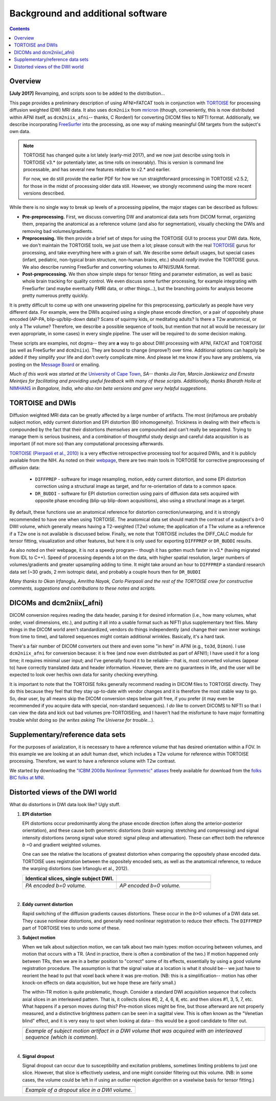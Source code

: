 .. _FATPREP_overview:

Background and additional software
==================================

.. contents::
   :depth: 3


Overview
--------

**[July 2017]** Revamping, and scripts soon to be added to the
distribution...

This page provides a preliminary description of using AFNI+FATCAT
tools in conjunction with `TORTOISE
<https://science.nichd.nih.gov/confluence/display/nihpd/TORTOISE>`_
for processing diffusion weighted (DW) MRI data.  It also uses
``dcm2niix`` from `mricron
<http://people.cas.sc.edu/rorden/mricron/dcm2nii.html>`_ (though,
conveniently, this is now distributed within AFNI itself, as
``dcm2niix_afni``-- thanks, C Rorden!) for converting DICOM files to
NIFTI format.  Additionally, we describe incorporating `FreeSurfer
<https://surfer.nmr.mgh.harvard.edu/>`_ into the processing, as one
way of making meaningful GM targets from the subject's own data.

.. note:: TORTOISE has changed quite a lot lately (early-mid 2017),
          and we now just describe using tools in TORTOISE v3.* (or
          potentially later, as time rolls on inexorably).  This is
          version is command line processable, and has several new
          features relative to v2.* and earlier.  

          For now, we do still provide the earlier PDF for how we run
          straightforward processing in TORTOISE v2.5.2, for those in
          the midst of processing older data still.  However, we
          strongly recommend using the more recent versions described.

While there is no single way to break up levels of a processing
pipeline, the major stages can be described as follows:

* **Pre-preprocessing.** First, we discuss converting DW and
  anatomical data sets from DICOM format, organizing them, preparing
  the anatomical as a reference volume (and also for segmentation),
  visually checking the DWIs and removing bad volumes/gradients.

* **Preprocessing.** We then provide a brief set of steps for using
  the TORTOISE GUI to process your DWI data. Note, we don't maintain
  the TORTOISE tools, we just use them a lot; please consult with the
  real `TORTOISE
  <https://science.nichd.nih.gov/confluence/display/nihpd/TORTOISE>`_
  gurus for processing, and take everything here with a grain of
  salt. We describe some default usages, but special cases (infant,
  pediatric, non-typical brain structure, non-human brains, etc.)
  should *really* involve the TORTOISE gurus.  We also describe
  running FreeSurfer and converting volumes to AFNI/SUMA format.

* **Post-preprocessing.** We then show simple steps for tensor fitting
  and parameter estimation, as well as basic whole brain tracking for
  quality control.  We even discuss some further processing, for
  example integrating with FreeSurfer (and maybe eventually FMRI data,
  or other things...), but the branching points for analysis become
  pretty numerous pretty quickly.

It is pretty difficult to come up with one unwavering pipeline for
this preprocessing, particularly as people have very different
data. For example, were the DWIs acquired using a single phase encode
direction, or a pair of oppositely phase encoded (AP-PA,
blip-up/blip-down data)?  Scans of squirmy kids, or meditating adults?
Is there a T2w anatomical, or only a T1w volume?  Therefore, we
describe a possible sequence of tools, but mention that not all would
be necessary (or even appropriate, in some cases) in every single
pipeline.  The user will be required to do some decision making.

These scripts are examples, not dogma-- they are **a** way to go about
DWI processing with AFNI, FATCAT and TORTOISE (as well as FreeSurfer
and ``dcm2niix``). They are bound to change (improve?) over
time. Additional options can happily be added if they simplify your
life and don't overly complicate mine.  And please let me know if you
have any problems, via posting on the `Message Board
<https://afni.nimh.nih.gov/afni/community/board>`_ or emailing.

*Much of this work was started at the* `University of Cape Town
<http://www.bme.uct.ac.za/bme/researchgrouping-mri>`_, *SA-- thanks
Jia Fan, Marcin Jankiewicz and Ernesta Meintjes for facilitating and
providing useful feedback with many of these scripts.  Additionally,
thanks Bharath Holla at* `NIMHANS <http://www.nimhans.ac.in/>`_ *in
Bangalore, India, who also ran beta versions and gave very helpful
suggestions.*


TORTOISE and DWIs
-----------------

Diffusion weighted MRI data can be greatly affected by a large number
of artifacts.  The most (in)famous are probably subject motion, eddy
current distortion and EPI distortion (B0 inhomogeneity).  Trickiness
in dealing with their effects is compounded by the fact that their
distortions *themselves* are compounded and can't really be separated.
Trying to manage them is serious business, and a combination of
thoughtful study design and careful data acquisition is as important
(if not more so) than any computational processing afterwards.

`TORTOISE (Pierpaoli et al., 2010)
<https://science.nichd.nih.gov/confluence/display/nihpd/TORTOISE>`_ is
a very effective retrospective processing tool for acquired DWIs, and
it is publicly available from the NIH.  As noted on their `webpage
<https://science.nichd.nih.gov/confluence/display/nihpd/TORTOISE>`_,
there are two main tools in TORTOISE for corrective preprocessing of
diffusion data:

    * ``DIFFPREP`` - software for image resampling, motion, eddy
      current distortion, and some EPI distortion correction using a
      structural image as target, and for re-orientation of data to a
      common space.

    * ``DR_BUDDI`` - software for EPI distortion correction using
      pairs of diffusion data sets acquired with opposite phase
      encoding (blip-up blip-down acquisitions), also using a
      structural image as a target.

By default, these functions use an anatomical reference for distortion
correction/unwarping, and it is strongly recommended to have one when
using TORTOISE. The anatomical data set should match the contrast of a
subject's *b*\ =0 DWI volume, which generally means having a
T2-weighted (T2w) volume; the application of a T1w volume as a
reference if a T2w one is not available is discussed below. Finally,
we note that TORTOISE includes the DIFF_CALC module for tensor
fitting, visualization and other features, but here it is only used
for exporting ``DIFFPREP`` or ``DR_BUDDI`` results.  

As also noted on their webpage, it is not a speedy program-- though it
has gotten much faster in v3.* (having migrated from IDL to
C++). Speed of processing depends a lot on the data, with higher
spatial resolution, larger numbers of volumes/gradients and greater
upsampling adding to time.  It might take around an hour to
``DIFFPREP`` a standard research data set (~30 grads, 2 mm isotropic
data), and probably a couple hours then for ``DR_BUDDI``

*Many thanks to Okan Irfanoglu, Amritha Nayak, Carlo Pierpaoli and the
rest of the TORTOISE crew for constructive comments, suggestions and
contributions to these notes and scripts.*

DICOMs and dcm2niix(_afni)
--------------------------

DICOM conversion requires reading the data header, parsing it for
desired information (i.e., how many volumes, what order, voxel
dimensions, etc.), and putting it all into a usable format such as
NIFTI plus supplementary text files.  Many things in the DICOM world
aren't standardized, vendors do things independently (and change their
own inner workings from time to time), and tailored sequences might
contain additional wrinkles.  Basically, it's a hard task.

There's a fair number of DICOM converters out there and even some "in
here" in AFNI (e.g., ``to3d``, ``Dimon``).  I use ``dcm2niix_afni``
for conversion because: it is free (and now even distributed as part
of AFNI!); I have used it for a long time; it requires minimal user
input; and I've generally found it to be reliable-- that is, most
converted volumes (appear to) have correctly translated data and
header information.  However, there are no guarantees in life, and the
user will be expected to look over her/his own data for sanity
checking everything. 

It is important to note that the TORTOISE folks generally recommend
reading in DICOM files to TORTOISE directly.  They do this because
they feel that they stay up-to-date with vendor changes and it is
therefore the most stable way to go.  So, dear user, by all means skip
the DICOM conversion steps below guilt free, if you prefer (it may
even be recommended if you acquire data with special, non-standard
sequences).  I *do* like to convert DICOMS to NIFTI so that I can view
the data and kick out bad volumes pre-TORTOISEing, and I haven't had
the misfortune to have major formatting trouble whilst doing so (*he
writes asking The Universe for trouble*...).


Supplementary/reference data sets
---------------------------------

For the purposes of axialization, it is necessary to have a reference
volume that has desired orientation within a FOV.  In this example we
are looking at an adult human dset, which includes a T2w volume for
reference within TORTOISE processing. Therefore, we want to have a
reference volume with T2w contrast.  

We started by downloading the `"ICBM 2009a Nonlinear Symmetric"
atlases
<www.bic.mni.mcgill.ca/~vfonov/icbm/2009/mni_icbm152_nlin_sym_09a_nifti.zip>`_
freely available for download from the `folks BIC folks at MNI
<http://www.bic.mni.mcgill.ca/ServicesAtlases/ICBM152NLin2009>`_.




.. _DWI_distortions:

Distorted views of the DWI world
--------------------------------

What do distortions in DWI data look like?  Ugly stuff.

1. **EPI distortion**

   EPI distortions occur predominantly along the phase encode
   direction (often along the anterior-posterior orientation), and
   these cause both geometric distortions (brain warping: stretching
   and compressing) and signal intensity distortions (wrong signal
   value stored: signal pileup and attenuation).  These can effect
   both the reference *b* \=0 and gradient weighted volumes.  

   One can see the relative the locations of greatest distortion when
   comparing the oppositely phase encoded data.  TORTOISE uses
   registration between the oppositely encoded sets, as well as the
   anatomical reference, to reduce the warping distortions (see
   Irfanoglu et al., 2012).

   .. list-table:: 
      :header-rows: 1
      :widths: 50 50

      * - Identical slices, single subject DWI.
        -
      * - .. image:: media/Screenshot_from_2016-08-12_15:41:22.png
             :width: 100%
        - .. image:: media/Screenshot_from_2016-08-12_15:40:58.png
             :width: 100%
      * - *PA encoded b=0 volume.*
        - *AP encoded b=0 volume.*

   |

#. **Eddy current distortion**

   Rapid switching of the diffusion gradients causes distortions.
   These occur in the *b*\>0 volumes of a DWI data set.  They cause
   nonlinear distortions, and generally need nonlinear registration to
   reduce their effects.  The ``DIFFPREP`` part of TORTOISE tries to
   undo some of these.

#. **Subject motion**

   When we talk about subjection motion, we can talk about two main
   types: motion occuring between volumes, and motion that occurs with
   a TR.  (And in practice, there is often a combination of the two.)
   If motion happened only between TRs, then we are in a better
   position to "correct" some of its effects, essentially by using a
   good volume registration procedure.  The assumption is that the
   signal value at a location is what it should be-- we just have to
   reorient the head to put that voxel back where it was
   pre-motion. (NB: this is a simplification-- motion has other
   knock-on effects on data acquisition, but we hope these are fairly
   small.)

   The within-TR motion is quite problematic, though.  Consider a
   standard DWI acquisition sequence that collects axial slices in an
   interleaved pattern.  That is, it collects slices #0, 2, 4, 6, 8,
   etc. and then slices #1, 3, 5, 7, etc.  What happens if a person
   moves during this?  Pre-motion slices might be fine, but those
   afterward are not properly measured, and a distinctive brightness
   pattern can be seen in a sagittal view.  This is often known as the
   "Venetian blind" effect, and it is very easy to spot when looking
   at data-- this would be a good candidate to filter out.

   .. list-table:: 
      :header-rows: 1
      :widths: 100

      * - .. image:: media/Screenshot_from_2016-08-12_15:09:20.png
             :width: 100%
      * - *Example of subject motion artifact in a DWI volume that was
          acquired with an interleaved sequence (which is common).* 

   |

#. **Signal dropout**

   Signal dropout can occur due to susceptibility and excitation
   problems, sometimes limiting problems to just one slice.  However,
   that slice is effectively useless, and one might consider filtering
   out this volume.  (NB: in some cases, the volume could be left in
   if using an outlier rejection algorithm on a voxelwise basis for
   tensor fitting.)

   .. list-table:: 
      :header-rows: 1
      :widths: 100

      * - .. image:: media/Screenshot_from_2016-08-12_10:21:09.png
             :width: 100%
      * - *Example of a dropout slice in a DWI volume.*

